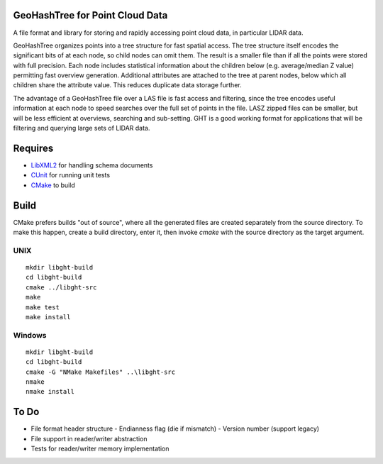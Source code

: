 GeoHashTree for Point Cloud Data
================================

A file format and library for storing and rapidly accessing point cloud data, in particular LIDAR data.

GeoHashTree organizes points into a tree structure for fast spatial access. The tree structure itself encodes the significant bits of at each node, so child nodes can omit them. The result is a smaller file than if all the points were stored with full precision. Each node includes statistical information about the children below (e.g. average/median Z value) permitting fast overview generation. Additional attributes are attached to the tree at parent nodes, below which all children share the attribute value. This reduces duplicate data storage further.

The advantage of a GeoHashTree file over a LAS file is fast access and filtering, since the tree encodes useful information at each node to speed searches over the full set of points in the file. LASZ zipped files can be smaller, but will be less efficient at overviews, searching and sub-setting. GHT is a good working format for applications that will be filtering and querying large sets of LIDAR data.

Requires
========

- `LibXML2 <http://www.xmlsoft.org/downloads.html>`_ for handling schema documents
- `CUnit <http://cunit.sourceforge.net/>`_ for running unit tests
- `CMake <http://www.cmake.org/cmake/resources/software.html>`_ to build

Build
=====

CMake prefers builds "out of source", where all the generated files are created separately from the source directory. To make this happen, create a build directory, enter it, then invoke `cmake` with the source directory as the target argument. 

UNIX
----

::

    mkdir libght-build
    cd libght-build
    cmake ../libght-src
    make
    make test
    make install

Windows
-------

::

    mkdir libght-build
    cd libght-build
    cmake -G "NMake Makefiles" ..\libght-src
    nmake
    nmake install

To Do
=====

- File format header structure
  - Endianness flag (die if mismatch)
  - Version number (support legacy)

- File support in reader/writer abstraction
- Tests for reader/writer memory implementation


